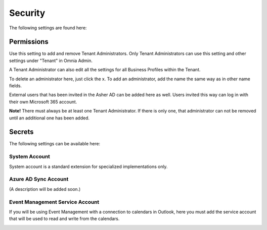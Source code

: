 Security
===========
The following settings are found here:

.. image:: security-tenant-new.png

Permissions
************
Use this setting to add and remove Tenant Administrators. Only Tenant Administrators can use this setting and other settings under "Tenant" in Omnia Admin. 

A Tenant Administrator can also edit all the settings for all Business Profiles within the Tenant. 

.. image:: tenant-permissions-new.png

To delete an administrator here, just click the x. To add an administrator, add the name the same way as in other name fields.

External users that has been invited in the Asher AD can be added here as well. Users invited this way can log in with their own Microsoft 365 account.

**Note!** There must always be at least one Tenant Administrator. If there is only one, that administrator can not be removed until an additional one has been added.

Secrets
********
The following settings can be available here:

.. image:: tenant-secrets.png

System Account
------------------
System account is a standard extension for specialized implementations only.

.. image:: tenant-secrets-system.png

Azure AD Sync Account
-----------------------
(A description will be added soon.)

.. image:: tenant-secrets-sync.png

Event Management Service Account
----------------------------------

If you will be using Event Management with a connection to calendars in Outlook, here you must add the service account that will be used to read and write from the calendars.

.. image:: tenant-secrets-event.png
